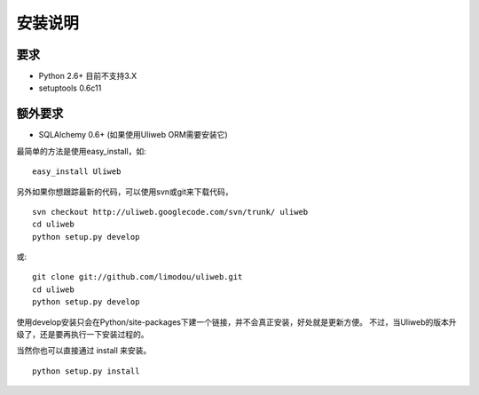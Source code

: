 ==========
安装说明
==========

要求
--------------

* Python 2.6+ 目前不支持3.X
* setuptools 0.6c11
        
额外要求
------------------

* SQLAlchemy 0.6+ (如果使用Uliweb ORM需要安装它)

最简单的方法是使用easy_install，如:

::

    easy_install Uliweb
    
另外如果你想跟踪最新的代码，可以使用svn或git来下载代码，

::

    svn checkout http://uliweb.googlecode.com/svn/trunk/ uliweb
    cd uliweb
    python setup.py develop
    
或::

    git clone git://github.com/limodou/uliweb.git
    cd uliweb
    python setup.py develop

使用develop安装只会在Python/site-packages下建一个链接，并不会真正安装，好处就是更新方便。
不过，当Uliweb的版本升级了，还是要再执行一下安装过程的。

当然你也可以直接通过 install 来安装。

::

    python setup.py install
